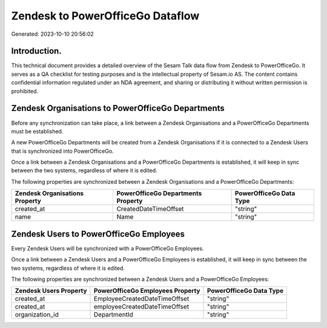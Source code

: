 =================================
Zendesk to PowerOfficeGo Dataflow
=================================

Generated: 2023-10-10 20:56:02

Introduction.
------------

This technical document provides a detailed overview of the Sesam Talk data flow from Zendesk to PowerOfficeGo. It serves as a QA checklist for testing purposes and is the intellectual property of Sesam.io AS. The content contains confidential information regulated under an NDA agreement, and sharing or distributing it without written permission is prohibited.

Zendesk Organisations to PowerOfficeGo Departments
--------------------------------------------------
Before any synchronization can take place, a link between a Zendesk Organisations and a PowerOfficeGo Departments must be established.

A new PowerOfficeGo Departments will be created from a Zendesk Organisations if it is connected to a Zendesk Users that is synchronized into PowerOfficeGo.

Once a link between a Zendesk Organisations and a PowerOfficeGo Departments is established, it will keep in sync between the two systems, regardless of where it is edited.

The following properties are synchronized between a Zendesk Organisations and a PowerOfficeGo Departments:

.. list-table::
   :header-rows: 1

   * - Zendesk Organisations Property
     - PowerOfficeGo Departments Property
     - PowerOfficeGo Data Type
   * - created_at
     - CreatedDateTimeOffset
     - "string"
   * - name
     - Name
     - "string"


Zendesk Users to PowerOfficeGo Employees
----------------------------------------
Every Zendesk Users will be synchronized with a PowerOfficeGo Employees.

Once a link between a Zendesk Users and a PowerOfficeGo Employees is established, it will keep in sync between the two systems, regardless of where it is edited.

The following properties are synchronized between a Zendesk Users and a PowerOfficeGo Employees:

.. list-table::
   :header-rows: 1

   * - Zendesk Users Property
     - PowerOfficeGo Employees Property
     - PowerOfficeGo Data Type
   * - created_at
     - EmployeeCreatedDateTimeOffset
     - "string"
   * - created_at
     - employeeCreatedDateTimeOffset
     - "string"
   * - organization_id
     - DepartmentId
     - "string"

